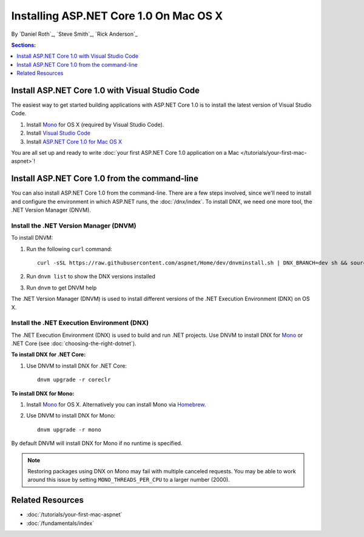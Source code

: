 Installing ASP.NET Core 1.0 On Mac OS X
================================

By `Daniel Roth`_, `Steve Smith`_, `Rick Anderson`_

.. contents:: Sections:
  :local:
  :depth: 1

Install ASP.NET Core 1.0 with Visual Studio Code
-----------------------------------------

The easiest way to get started building applications with ASP.NET Core 1.0 is to install the latest version of Visual Studio Code.

#. Install `Mono <http://www.mono-project.com/docs/getting-started/install/mac/>`__ for OS X (required by Visual Studio Code).

#. Install `Visual Studio Code <https://go.microsoft.com/fwlink/?LinkID=534106>`__

#. Install `ASP.NET Core 1.0 for Mac OS X <https://go.microsoft.com/fwlink/?LinkId=703940>`__

You are all set up and ready to write :doc:`your first ASP.NET Core 1.0 application on a Mac </tutorials/your-first-mac-aspnet>`!

Install ASP.NET Core 1.0 from the command-line
---------------------------------------

You can also install ASP.NET Core 1.0 from the command-line. There are a few steps involved, since we'll need to install and configure the environment in which ASP.NET runs, the :doc:`/dnx/index`. To install DNX, we need one more tool, the .NET Version Manager (DNVM).

Install the .NET Version Manager (DNVM)
^^^^^^^^^^^^^^^^^^^^^^^^^^^^^^^^^^^^^^^

To install DNVM:

.. This is only necessary if you don't already have a bash profile and the install script will tell you to do this if you need to.
.. #. Open a Terminal.
.. #. Type ``cd ~/`` to go to your home folder.
.. #. Enter ``touch .bash_profile`` to create a new bash profile.


#. Run the following ``curl`` command::

    curl -sSL https://raw.githubusercontent.com/aspnet/Home/dev/dnvminstall.sh | DNX_BRANCH=dev sh && source ~/.dnx/dnvm/dnvm.sh

#. Run ``dnvm list`` to show the DNX versions installed

#. Run ``dnvm`` to get DNVM help

The .NET Version Manager (DNVM) is used to install different versions of the .NET Execution Environment (DNX) on OS X.

Install the .NET Execution Environment (DNX)
^^^^^^^^^^^^^^^^^^^^^^^^^^^^^^^^^^^^^^^^^^^^

The .NET Execution Environment (DNX) is used to build and run .NET projects. Use DNVM to install DNX for `Mono <http://mono-project.com>`_ or .NET Core (see :doc:`choosing-the-right-dotnet`).

**To install DNX for .NET Core:**

1. Use DNVM to install DNX for .NET Core::

    dnvm upgrade -r coreclr

**To install DNX for Mono:**

1. Install `Mono <http://www.mono-project.com/docs/getting-started/install/mac/>`__ for OS X. Alternatively you can install Mono via `Homebrew <http://brew.sh/>`__.

2. Use DNVM to install DNX for Mono::

    dnvm upgrade -r mono

By default DNVM will install DNX for Mono if no runtime is specified.

.. note:: Restoring packages using DNX on Mono may fail with multiple canceled requests. You may be able to work around this issue by setting ``MONO_THREADS_PER_CPU`` to a larger number (2000).

Related Resources
-----------------

- :doc:`/tutorials/your-first-mac-aspnet`
- :doc:`/fundamentals/index`
